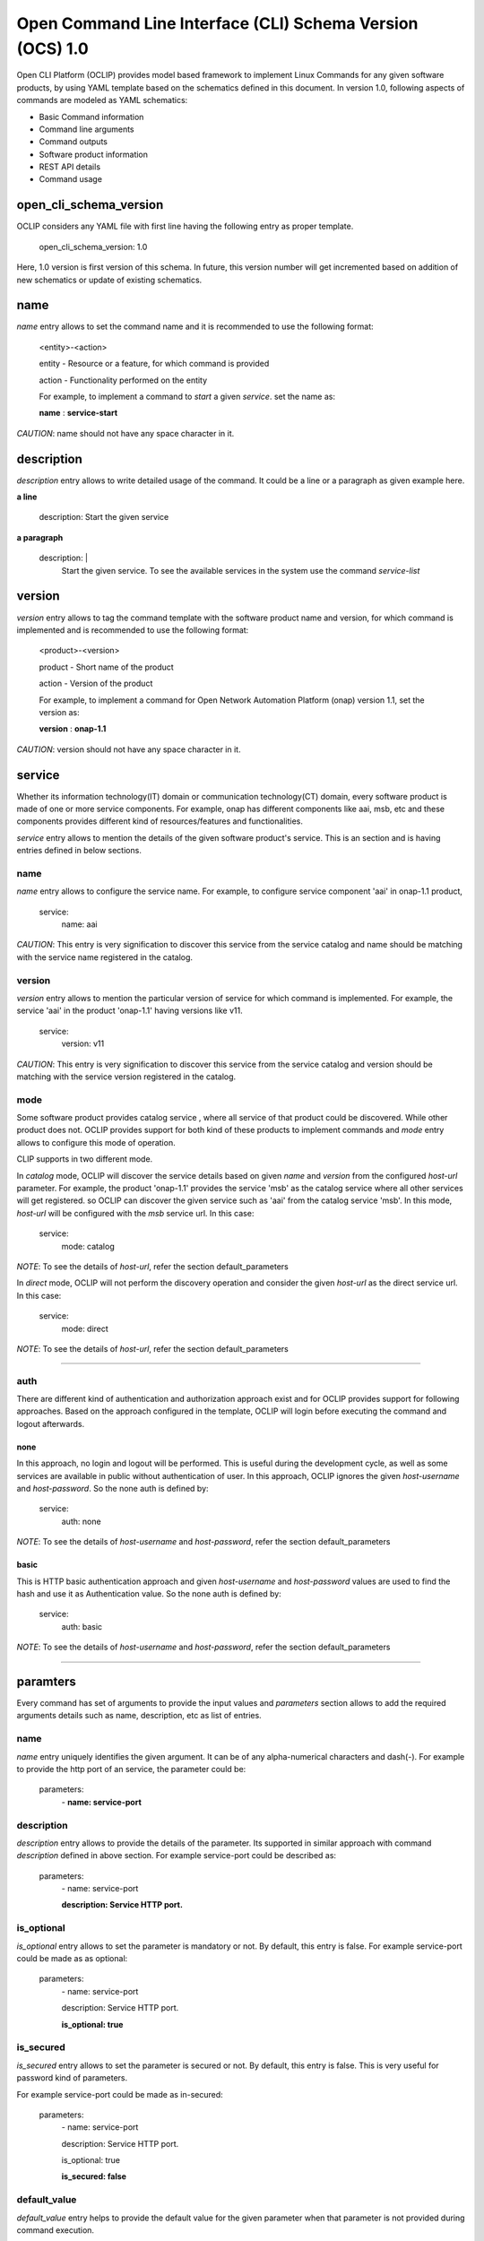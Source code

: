 .. This work is licensed under a Creative Commons Attribution 4.0 International License.
.. http://creativecommons.org/licenses/by/4.0
.. Copyright 2017 Huawei Technologies Co., Ltd.

.. _open_cli_schema_version_1_0:

Open Command Line Interface (CLI) Schema Version (OCS) 1.0
==========================================================

Open CLI Platform (OCLIP) provides model based framework to implement
Linux Commands for any given software products, by using YAML template
based on the schematics defined in this document. In version 1.0,
following aspects of commands are modeled as YAML schematics:

* Basic Command information

* Command line arguments

* Command outputs

* Software product information

* REST API details

* Command usage

open_cli_schema_version
-----------------------
OCLIP considers any YAML file with first line having the following entry
as proper template.

    open_cli_schema_version: 1.0

Here, 1.0 version is first version of this schema. In future, this version
number will get incremented based on addition of new schematics or update of
existing schematics.

name
----
*name* entry allows to set the command name and it is recommended to use the
following format:

    <entity>-<action>

    entity - Resource or a feature, for which command is provided

    action - Functionality performed on the entity

    For example, to implement a command to *start* a given *service*.
    set the name as:

    **name** : **service-start**

*CAUTION*: name should not have any space character in it.

description
-----------
*description* entry allows to write detailed usage of the command. It could be
a line or a paragraph as given example here.

**a line**

    description: Start the given service

**a paragraph**

    description: |
        Start the given service. To see the available services in the system
        use the command *service-list*

version
-------
*version* entry allows to tag the command template with the software product
name and version, for which command is implemented and is recommended to use
the following format:

    <product>-<version>

    product - Short name of the product

    action - Version of the product

    For example, to implement a command for Open Network Automation Platform
    (onap) version 1.1, set the version as:

    **version** : **onap-1.1**

*CAUTION*: version should not have any space character in it.

service
-------
Whether its information technology(IT) domain or communication technology(CT)
domain, every software product is made of one or more service components. For
example, onap has different components like aai, msb, etc and these components
provides different kind of resources/features and functionalities.

*service* entry allows to mention the details of the given software product's
service. This is an section and is having entries defined in below sections.

name
~~~~
*name* entry allows to configure the service name. For example, to configure
service component 'aai' in onap-1.1 product,

    service:
        name: aai

*CAUTION*: This entry is very signification to discover this service from the
service catalog and name should be matching with the service name registered
in the catalog.

version
~~~~~~~
*version* entry allows to mention the particular version of service for which
command is implemented. For example, the service 'aai' in the product
'onap-1.1' having versions like v11.

    service:
        version: v11

*CAUTION*: This entry is very signification to discover this service from the
service catalog and version should be matching with the service version
registered in the catalog.

mode
~~~~
Some software product provides catalog service , where all service of that
product could be discovered. While other product does not. OCLIP provides
support for both kind of these products to implement commands and *mode*
entry allows to configure this mode of operation.

CLIP supports in two different mode.

In *catalog* mode, OCLIP will discover the service details based on given
*name* and *version* from the configured *host-url* parameter. For example,
the product 'onap-1.1' provides the service 'msb' as the catalog service where
all other services will get registered. so OCLIP can discover the given
service such as 'aai' from the catalog service 'msb'. In this mode, *host-url*
will be configured with the *msb* service url. In this case:

    service:
        mode: catalog

*NOTE*: To see the details of *host-url*, refer the section default_parameters

In *direct* mode, OCLIP will not perform the discovery operation and consider
the given *host-url* as the direct service url. In this case:

    service:
        mode: direct

*NOTE*: To see the details of *host-url*, refer the section default_parameters

--------------------

auth
~~~~
There are different kind of authentication and authorization approach exist and
for OCLIP provides support for following approaches. Based on the approach
configured in the template, OCLIP will login before executing the command and
logout afterwards.

none
^^^^^
In this approach, no login and logout will be performed. This is useful during
the development cycle, as well as some services are available in public
without authentication of user. In this approach, OCLIP ignores the given
*host-username* and *host-password*. So the none auth is defined by:

    service:
        auth: none

*NOTE*: To see the details of *host-username* and *host-password*, refer the
section default_parameters


basic
^^^^^
This is HTTP basic authentication approach and given *host-username* and
*host-password* values are used to find the hash and use it as Authentication
value. So the none auth is defined by:

    service:
        auth: basic

*NOTE*: To see the details of *host-username* and *host-password*, refer the
section default_parameters

--------------------

paramters
---------
Every command has set of arguments to provide the input values and *parameters*
section allows to add the required arguments details such as name, description,
etc as list of entries.

name
~~~~
*name* entry uniquely identifies the given argument. It can be of any
alpha-numerical characters and dash(-). For example to provide the http port of
an service, the parameter could be:

    parameters:
      \- **name: service-port**

description
~~~~~~~~~~~
*description* entry allows to provide the details of the parameter. Its
supported in similar approach with command *description* defined in above
section. For example service-port could be described as:

    parameters:
      \- name: service-port

      **description: Service HTTP port.**

is_optional
~~~~~~~~~~~
*is_optional* entry allows to set the parameter is mandatory or not. By default,
this entry is false. For example service-port could be made as as optional:

    parameters:
      \- name: service-port

      description: Service HTTP port.

      **is_optional: true**

is_secured
~~~~~~~~~~~
*is_secured* entry allows to set the parameter is secured or not. By default,
this entry is false. This is very useful for password kind of parameters.

For example service-port could be made as in-secured:

    parameters:
      \- name: service-port

      description: Service HTTP port.

      is_optional: true

      **is_secured: false**

default_value
~~~~~~~~~~~~~
*default_value* entry helps to provide the default value for the given parameter
when that parameter is not provided during command execution.

Based on the *type* of parameter, default values are assigned as:

+---------------+------------------------------------------------------------+
|       Type    |              Default value                                 |
+===============+============================================================+
| bool          | false                                                      |
+---------------+------------------------------------------------------------+
| uuid          | Auto-generated uuid-4 string                               |
+---------------+------------------------------------------------------------+
| string        | Blank. Also it can be set default values from the system   |
|               | environment variable by mentioning it in the form of :     |
|               |                                                            |
|               | parameters:                                                |
|               |     - default_value: ${ENV-VARIABLE-NAME}                  |
+---------------+------------------------------------------------------------+

For example to provide the http port of an service, the parameter could be:

    parameters:
      \- name: service-port

      description: Service HTTP port.

      is_optional: true

      is_secured: false

      **default_value: 8080**


type
~~~~
*type* entry allows to set the type of parameter such as boolean, integer, etc.
For example to provide the http port of an service, the parameter type could be:

    parameters:
      \- name: service-port

      description: Service HTTP port.

      is_optional: true

      is_secured: false

      default_value: 8080

      **type: long**

Platform supports following types of parameter:

string
^^^^^^
Any parameter value having a work or a line, string type is appropriate one. By
default it is set to blank.

digit
^^^^^^
Any parameter value having digit such as integers or floating values. For this
type of parameter, platform does not set any default value. so while writing
the parameter schematics, author should set the *default_value* if needed.

json
^^^^
To set the value of parameter as JSON. Platform allows to input the JSON values
either as direct one line string for simple json or complete file path for
providing the complex json value. While user execute the command, based on the
value of the JSON parameter, it could given as string or file path.

File path could start in the form of file://, http://, ftp://.

text
^^^^
To set the value of parameter as text. Platform allows to input the text values
either as direct one line string for simple text or complete file path for
providing the complex text value. While user execute the command, based on the
value of the text parameter, it could given as string or file path.

File path could start in the form of file://, http://, ftp://.

yaml
^^^^
To set the value of parameter as yaml content. Platform allows to input the
yaml values as complete file path. While user execute the command, YAML file
needs to be created and provided that file's complete path as input value.

File path could start in the form of file://, http://, ftp://.

bool
^^^^
This type allows to set the parameter value to either true or false. By
default, its value is false, So, when user wants to input the boolean parameter
its sufficient to mention the parameter option with out mentioning 'true'.
For example, assume that command named 'login' defines the boolean input
parameter 'is_secure_connection' to set the service connection is secured or
not. For this command, while user input the value for parameter
'is_secure_connection', it is sufficient to mention the parameter without
passing value. Both of the following command will have same effect:

    login --is_secure_connection

    login --is_secure_connection true

uuid
^^^^
*uuid* type allows to make the parameter value as UUID. By default platform auto
generates uuid-4 formated string.

url
^^^
*url* type allows to make the parameter value of URL/URI. Platform does not
provide any default value for this type. so Author should provide the
*default_value*, if needed during the template is created.

binary
^^^^^^
*binary* type is very useful to pass the parameter as binary file and user
should pass the complete path of the file.

array
^^^^^^
To provide the same parameter multiple times array type helps. For example, when
the command 'rm' is used, multiple file paths could be provided to remove all of
them. In this kind of scenarios, array type supports and each parameter type
is *string*

map
^^^^
This is similar to *array* type and only differs the way the values are passed.
In this type, values should be in the form of
'<parameter-name>=<parameter-value>'


Optional and Positional parameters
----------------------------------
The input arguments for a given command usually provided with prefixing options
names or directly giving the value. Earlier case is called optional arguments
and later is called as positional arguments. OCLIP platform supports both the
type.

For optional arguments, two type of options are supported:

*short option*: option name is usually single character and when user input
the corresponding parameter, who will prefix with single dash(-).

*long option*: option name is usually more than one characters and when user
input the corresponding parameter, who will prefix with double dash(-).

For example, the service port could be defined as :

    parameters:
      \ - name: service-port

      description: Service HTTP port.

      is_optional: true

      is_secured: false

      default_value: 8080

      type: long

      **short_option: p**

      **long_option:  service-port**

When user inputs the service port, it could either of following formats

    --service-port 8080

    -p 8080

For postional arguments, author should not define both *short_option* and
*long_option* and when OCLIP process this template, it will consider as
positional arguments. There could be more than one positional arguments could
be defined for a command, and OCLIP treats the sequence of the positional
parameters defined under *parameters* section is consider as it's position. For
example, consider the below example:

    parameters:
        \- name: param1

        short_option: p1

        long_option: param1

        \- name: param2

        \- name: param3

        short_option: p3

        long_option: param3

        \- name: param4

        \- name: param5

        short_option: p5

        long_option: param5

In this case, param2 and param4 are positional arguments as they are defined
with out short and long options. so position of param2 is 1, for param4, it's 2.
When user inputs the value as :

    --param1 v1 -p3 v3 v2 -p5 v5 v4

OCLIP platform identifies the positions in sequence. so for param2, value v2
will be assigned and for param4, value v4 will be assigned.

*NOTE*: User should only concern on the sequence of positional arguments while
giving the values and no need to worry about the position at which value should
be provided. so all of below sequence will yield the same result.

    --param1 v1 -p3 v3 **v2** -p5 v5 **v4**

    **v2** --param1 v1 **v4** -p5 v5 -p3 v3

    --param1 v1 -p3 -p5 v5 v3 **v2** **v4**

default_parameters
------------------
OCLIP platform provides following default parameters for every command and
author is allowed to customize the inclusion or exclusion of these input
parameters for a given command.

name: onap-username
~~~~~~~~~~~~~~~~~~~

    type: string

    description: Onap user name

    short_option: u

    long_option: onap-username

    default_value: ${ONAP_USERNAME}

    is_optional: false

name: onap-password
~~~~~~~~~~~~~~~~~~~

    type: string

    description: Onap user password

    short_option: p

    long_option: onap-password

    default_value: ${ONAP_PASSWORD}

    is_secured: true

    is_optional: false

name: host-url
~~~~~~~~~~~~~~
    type: url

    description: Onap host url

    short_option: m

    long_option: host-url

    is_optional: false

    default_value: ${ONAP_HOST_URL}

name: help
~~~~~~~~~~
    type: string

    description: Onap command help message

    short_option: h

    long_option: help

    default_value: false

name: version
~~~~~~~~~~~~~
    type: string

    description: Onap command service version

    short_option: v

    long_option: version

    default_value: false

name: debug
~~~~~~~~~~~
    type: bool

    description: Enable debug output

    short_option: d

    long_option: debug

    default_value: false

name: format
~~~~~~~~~~~~
    type: string

    description: Output formats, supported formats such as table, csv, json,
    yaml

    short_option: f

    long_option: format

    default_value: table

name: long
~~~~~~~~~~~
    type: bool

    description: whether to print all attributes or only short attributes

    short_option: s

    long_option: long

    default_value: false

name: no-title
~~~~~~~~~~~~~~
    type: bool

    description: whether to print title or not

    short_option: t

    long_option: no-title

    default_value: true

name: no-auth
~~~~~~~~~~~~~
    type: bool

    description: whether to authenticate user or not

    short_option: a

    long_option: no-auth

    default_value: false

*NOTE*: no-auth parameter is very helpful to by-pass the login and logout phase
of each commands. Please refere *service* section to find more details on login
and logout.

For example, OCLIP platform provides a command called 'schema-validate' to
validate schematics of template against the specification defined in this
document. For this command, host-url, onap-username, onap-password, no-auth
parameters are required. so author could exclude these parameters by defining
as :

    default_parameters:
      exclude:
        \- onap-username

        \- onap-password

        \- host-url

        \- no-auth



results
-------
Every command produces the output and *results* section helps to define the
details of command outputs such as list of output attributes, the direction in
which, result could be printed. More details are as follows.

direction
~~~~~~~~~
*direction* entity allows to configure the direction in which the results to be
printed. It can be:

* *portrait* : To print the results in two columns. First column is the name of
  the attribute and second column is the value of the attribute. It's more useful
  while command does operations like creation of resource, viewing of resources.

* *landscape* : To print the results row vise in landscape mode. It's more
  useful while command does operations like listing of resource.

attributes
~~~~~~~~~~
name
^^^^
*name* entry uniquely identifies the given attribute. It can be of any
alpha-numerical characters and dash(-). For example to print the status of an
service, the attribute could be:

    attributes:
      \- **name: service-status**

description
^^^^^^^^^^^
*description* entry allows to provide the details of the attribute. It's
supported in similar approach with command *description* defined in above
section. For example service-status could be described as:

    attributes:
      \- name: service-status

        **description: Service current status.**

type
^^^^
*type* entry allows to set the type of attribute such as string, digit, etc.
Similar to the parameter's type. currently it supports only string type.

For example, service-status could be:

 attributes:

 \- name: service-status

 description: Service current status.

 **type: string**

scope
^^^^^
When a given command produces many results, most of the time no need to print
all the attributes. SO OCLIP platform provides this *scope* entry to configure
the attribute is printed by default or user should request to print it. So
there are two scopes:

* *short* : attribute configured with this option will always printed by default

* *long* : attriuted configured with this option will get printed only when
  user inputs the default parameter *long*, defined in *default_parameters*
  section. So to print all attributes of a command, user will input parameter:

    --long

A sample attribute for service-status could be:

  attributes:
      \- name: service-status

      description: Service current status.

      type: string

      **scope: short**

http
----
OCLIP is enhanced to support REST API based products and *http* section is
provided to capture all required details for performing http operation for the
given command.

request
~~~~~~~
*request* section captures all HTTP request information as:

uri
^^^
*uri* entry allows to mention the REST API URI. Based on the *service mode*,
this entry will vary. * when the mode is 'direct', it should be configured with
out *host-url* portion in it. For example, if the REST API is
'<host-url>/v1/service1/resource1, in which

* /v1/service1 - base path
* /resource1 - service resource path.

then this entry will be:

    request:
        uri: /v1/service1/resource1

when the mode is 'catalog', OCLIP will discover the  base path from the
'catalog' service, so this entry need to be configured only with resource path
as:

    request:
        uri: /resource1

method
^^^^^^
*method* entry allows to configure the HTTP methods GET, PUT, POST, DELETE,
etc. For example, to get the resource1:

    request:
        uri: /resource1

        method: GET

body
^^^^
*body* entry allows to mention the request body in json format, by default.
And OCLIP adds 'application/json' header in the HTTP request. Otherwise, body
could have complete path to binary file, in case request body is binary and
*multipart_entity_name* should be configured with entity name provided by REST
API.

headers
^^^^^^^
*headers* entry allows to add REST API specific headers. By default OCLIP adds
'application/json' as content-type and accept, also it will adds authentication
headers such as 'Authentication' in case *auth* is of type 'basic'.

For example, to add the sample header :

    request:
        uri: /resource1

        method: GET

        headers:
            header1: value1

            header2: value2

queries
^^^^^^^
*queries* entry allows to add REST API specific queries. For example, to add
the sample queries :

    request:
        uri: /resource1

        method: GET

        queries:
            q1: value1

            q2: value2

success_codes
~~~~~~~~~~~~~
Every REST API has set of success codes and OCLIP will treat the HTTP request
made based on the value configured in these http sections, only if
*success_codes* contains the HTTP response status code.

result_map
~~~~~~~~~~
This section allows to configure the require 'jpath' expression to retrieve the
values from the HTTP response body.

*NOTE*: Currently only http response body is supported only with json type.

For example, if a http response '{"service_status": "green"} then to retrieve
the service status and assign to result *attribute* service_status as :

    result_map:
        service_status: $b{$.service_status}

Here, $b is detailed in section 'macros' of this document. and
'$.service_status' is jpath expression.

sample_response
~~~~~~~~~~~~~~~
This entry allows to keep the sample HTTP response as reference to understand
the result_map jpath expressions. OCLIP does not use this entry and is optional.

macros
-------
OCLIP platform provides various marcos to fill *http* entries with the value
of *parameters*, *headers* , etc Every macro is in the form of <macro name>
followed by {<macro details>}Followings are the supported macros:

+----------------+------------------------------------------------------------+
|       Macro    |               Definitions                                  |
+================+============================================================+
| ${param-name}  | To retrieve the value from parameter named 'param-name'    |
+----------------+------------------------------------------------------------+
| $h{header-name}| To retrieve the value from header named 'header-name'      |
+----------------+------------------------------------------------------------+
| $q{query-name} | To retrieve the value from query named 'query-name'        |
+----------------+------------------------------------------------------------+
| $b{jpath}      | To retrieve the value from response body using the 'jpath' |
|                | expression.                                                |
+----------------+------------------------------------------------------------+
